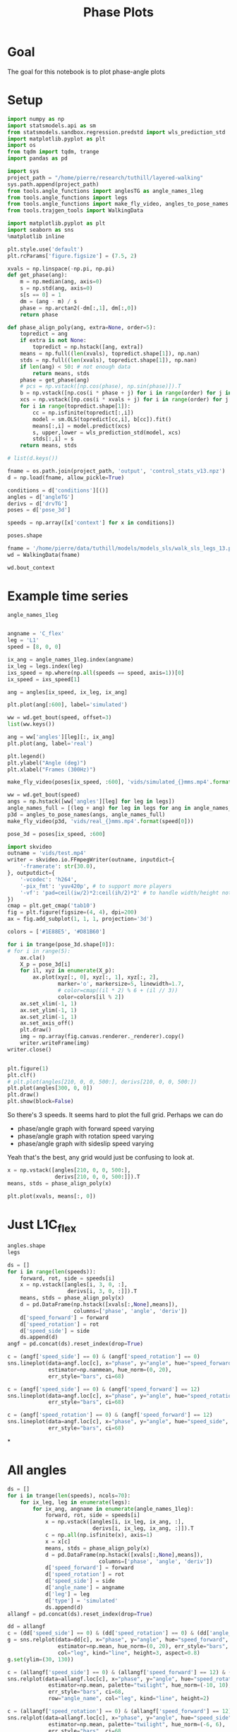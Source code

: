 #+TITLE: Phase Plots

* Goal

The goal for this notebook is to plot phase-angle plots

* Setup

#+BEGIN_SRC jupyter-python
import numpy as np
import statsmodels.api as sm
from statsmodels.sandbox.regression.predstd import wls_prediction_std
import matplotlib.pyplot as plt
import os
from tqdm import tqdm, trange
import pandas as pd
#+END_SRC

#+RESULTS:

#+BEGIN_SRC jupyter-python
import sys
project_path = "/home/pierre/research/tuthill/layered-walking"
sys.path.append(project_path)
from tools.angle_functions import anglesTG as angle_names_1leg
from tools.angle_functions import legs
from tools.angle_functions import make_fly_video, angles_to_pose_names
from tools.trajgen_tools import WalkingData
#+END_SRC

#+RESULTS:

#+BEGIN_SRC jupyter-python
import matplotlib.pyplot as plt
import seaborn as sns
%matplotlib inline

plt.style.use('default')
plt.rcParams['figure.figsize'] = (7.5, 2)
#+END_SRC


#+RESULTS:

#+BEGIN_SRC jupyter-python
xvals = np.linspace(-np.pi, np.pi)
def get_phase(ang):
    m = np.median(ang, axis=0)
    s = np.std(ang, axis=0)
    s[s == 0] = 1
    dm = (ang - m) / s
    phase = np.arctan2(-dm[:,1], dm[:,0])
    return phase

def phase_align_poly(ang, extra=None, order=5):
    topredict = ang
    if extra is not None:
        topredict = np.hstack([ang, extra])
    means = np.full((len(xvals), topredict.shape[1]), np.nan)
    stds = np.full((len(xvals), topredict.shape[1]), np.nan)
    if len(ang) < 50: # not enough data
        return means, stds
    phase = get_phase(ang)
    # pcs = np.vstack([np.cos(phase), np.sin(phase)]).T
    b = np.vstack([np.cos(i * phase + j) for i in range(order) for j in [0, np.pi/2]]).T
    xcs = np.vstack([np.cos(i * xvals + j) for i in range(order) for j in [0, np.pi/2]]).T
    for i in range(topredict.shape[1]):
        cc = np.isfinite(topredict[:,i])
        model = sm.OLS(topredict[cc,i], b[cc]).fit()
        means[:,i] = model.predict(xcs)
        s, upper,lower = wls_prediction_std(model, xcs)
        stds[:,i] = s
    return means, stds

#+END_SRC

#+RESULTS:

#+BEGIN_SRC jupyter-python
# list(d.keys())
#+END_SRC

#+RESULTS:


#+BEGIN_SRC jupyter-python
fname = os.path.join(project_path, 'output', 'control_stats_v13.npz')
d = np.load(fname, allow_pickle=True)

conditions = d['conditions'][()]
angles = d['angleTG']
derivs = d['drvTG']
poses = d['pose_3d']

speeds = np.array([x['context'] for x in conditions])

#+END_SRC

#+RESULTS:

#+BEGIN_SRC jupyter-python
poses.shape
#+END_SRC

#+RESULTS:
| 500 | 600 | 6 | 5 | 3 |


#+BEGIN_SRC jupyter-python
fname = '/home/pierre/data/tuthill/models/models_sls/walk_sls_legs_13.pickle'
wd = WalkingData(fname)
#+END_SRC

#+RESULTS:

#+BEGIN_SRC jupyter-python
wd.bout_context
#+END_SRC

#+RESULTS:
: array([[ 9.968394 , -0.2343701,  2.8402553],
:        [ 5.0455656,  8.416804 , -0.6643358],
:        [ 8.86242  ,  8.355217 , -1.4570035],
:        ...,
:        [ 9.824624 ,  3.8363965,  2.475409 ],
:        [13.015    , -0.6182214,  1.8810371],
:        [ 6.7187276, -3.0979152,  2.84063  ]], dtype=float32)

* Example time series
#+BEGIN_SRC jupyter-python
angle_names_1leg
#+END_SRC

#+RESULTS:
| C_flex | A_rot | A_abduct | B_flex | B_rot |


#+BEGIN_SRC jupyter-python

#+END_SRC

#+RESULTS:


#+BEGIN_SRC jupyter-python
angname = 'C_flex'
leg = 'L1'
speed = [8, 0, 0]

ix_ang = angle_names_1leg.index(angname)
ix_leg = legs.index(leg)
ixs_speed = np.where(np.all(speeds == speed, axis=1))[0]
ix_speed = ixs_speed[1]

ang = angles[ix_speed, ix_leg, ix_ang]

plt.plot(ang[:600], label='simulated')

ww = wd.get_bout(speed, offset=3)
list(ww.keys())

ang = ww['angles'][leg][:, ix_ang]
plt.plot(ang, label='real')

plt.legend()
plt.ylabel("Angle (deg)")
plt.xlabel("Frames (300Hz)")
#+END_SRC

#+RESULTS:
:RESULTS:
: Text(0.5, 0, 'Frames (300Hz)')
[[file:./.ob-jupyter/6ac7bbe0ce6f54b2f64f0d219e9b3e0d7a743043.png]]
:END:

#+BEGIN_SRC jupyter-python
make_fly_video(poses[ix_speed, :600], 'vids/simulated_{}mms.mp4'.format(speed[0]))

ww = wd.get_bout(speed)
angs = np.hstack([ww['angles'][leg] for leg in legs])
angle_names_full = [(leg + ang) for leg in legs for ang in angle_names_1leg]
p3d = angles_to_pose_names(angs, angle_names_full)
make_fly_video(p3d, 'vids/real_{}mms.mp4'.format(speed[0]))
#+END_SRC

#+RESULTS:
:RESULTS:
: 100%|█████████████████████████████████████████████████████████████████████████████████████████████████████| 600/600 [00:12<00:00, 46.67it/s]
: 100%|█████████████████████████████████████████████████████████████████████████████████████████████████████| 600/600 [00:13<00:00, 45.60it/s]
[[file:./.ob-jupyter/61715a6543306dda5120327d6b10eee210e81a2a.png]]
[[file:./.ob-jupyter/aa6d4350bac99303124ef85c49e7b200c3138ce1.png]]
:END:

#+BEGIN_SRC jupyter-python
pose_3d = poses[ix_speed, :600]
#+END_SRC

#+RESULTS:


#+BEGIN_SRC jupyter-python
import skvideo
outname = 'vids/test.mp4'
writer = skvideo.io.FFmpegWriter(outname, inputdict={
    '-framerate': str(30.0),
}, outputdict={
    '-vcodec': 'h264',
    '-pix_fmt': 'yuv420p', # to support more players
    '-vf': 'pad=ceil(iw/2)*2:ceil(ih/2)*2' # to handle width/height not divisible by 2
})
cmap = plt.get_cmap('tab10')
fig = plt.figure(figsize=(4, 4), dpi=200)
ax = fig.add_subplot(1, 1, 1, projection='3d')

colors = ['#1E88E5', '#D81B60']

for i in trange(pose_3d.shape[0]):
# for i in range(5):
    ax.cla()
    X_p = pose_3d[i]
    for il, xyz in enumerate(X_p):
        ax.plot(xyz[:, 0], xyz[:, 1], xyz[:, 2],
                marker='o', markersize=5, linewidth=1.7,
                # color=cmap((il * 2) % 6 + (il // 3))
                color=colors[il % 2])
    ax.set_xlim(-1, 1)
    ax.set_ylim(-1, 1)
    ax.set_zlim(-1, 1)
    ax.set_axis_off()
    plt.draw()
    img = np.array(fig.canvas.renderer._renderer).copy()
    writer.writeFrame(img)
writer.close()

#+END_SRC


#+RESULTS:
:RESULTS:
: 100%|█████████████████████████████████████████████████████████████████████████████████████████████████████| 600/600 [00:12<00:00, 48.05it/s]
[[file:./.ob-jupyter/9dc825cd54345d4b56988bc6e7fc373f0b75dbcc.png]]
:END:
#+RESULTS:



#+BEGIN_SRC jupyter-python

#+END_SRC

#+RESULTS:



#+BEGIN_SRC jupyter-python
plt.figure(1)
plt.clf()
# plt.plot(angles[210, 0, 0, 500:], derivs[210, 0, 0, 500:])
plt.plot(angles[300, 0, 0])
plt.draw()
plt.show(block=False)
#+END_SRC

#+RESULTS:
:RESULTS:
# [goto error]
: ---------------------------------------------------------------------------
: IndexError                                Traceback (most recent call last)
: Input In [100], in <cell line: 4>()
:       2 plt.clf()
:       3 # plt.plot(angles[210, 0, 0, 500:], derivs[210, 0, 0, 500:])
: ----> 4 plt.plot(angles[300, 0, 0])
:       5 plt.draw()
:       6 plt.show(block=False)
:
: IndexError: index 300 is out of bounds for axis 0 with size 200
: <Figure size 750x200 with 0 Axes>
:END:


So there's 3 speeds. It seems hard to plot the full grid.
Perhaps we can do
- phase/angle graph with forward speed varying
- phase/angle graph with rotation speed varying
- phase/angle graph with sideslip speed varying

Yeah that's the best, any grid would just be confusing to look at.
#+BEGIN_SRC jupyter-python
x = np.vstack([angles[210, 0, 0, 500:],
               derivs[210, 0, 0, 500:]]).T
means, stds = phase_align_poly(x)

plt.plot(xvals, means[:, 0])
#+END_SRC

#+RESULTS:
:RESULTS:
# [goto error]
: ---------------------------------------------------------------------------
: IndexError                                Traceback (most recent call last)
: Input In [101], in <cell line: 1>()
: ----> 1 x = np.vstack([angles[210, 0, 0, 500:],
:       2                derivs[210, 0, 0, 500:]]).T
:       3 means, stds = phase_align_poly(x)
:       5 plt.plot(xvals, means[:, 0])
:
: IndexError: index 210 is out of bounds for axis 0 with size 200
:END:

* Just L1C_flex
#+BEGIN_SRC jupyter-python
angles.shape
legs
#+END_SRC

#+RESULTS:
| L1 | L2 | L3 | R1 | R2 | R3 |


#+BEGIN_SRC jupyter-python
ds = []
for i in range(len(speeds)):
    forward, rot, side = speeds[i]
    x = np.vstack([angles[i, 3, 0, :],
                   derivs[i, 3, 0, :]]).T
    means, stds = phase_align_poly(x)
    d = pd.DataFrame(np.hstack([xvals[:,None],means]),
                     columns=['phase', 'angle', 'deriv'])
    d['speed_forward'] = forward
    d['speed_rotation'] = rot
    d['speed_side'] = side
    ds.append(d)
angf = pd.concat(ds).reset_index(drop=True)
#+END_SRC

#+RESULTS:

#+BEGIN_SRC jupyter-python
c = (angf['speed_side'] == 0) & (angf['speed_rotation'] == 0)
sns.lineplot(data=angf.loc[c], x="phase", y="angle", hue="speed_forward",
             estimator=np.nanmean, hue_norm=(0, 20),
             err_style="bars", ci=68)
#+END_SRC

#+RESULTS:
:RESULTS:
: <AxesSubplot:xlabel='phase', ylabel='angle'>
[[file:./.ob-jupyter/4563a70727ff36c0c04bc1ea0b336293f0eabbd4.png]]
:END:

#+BEGIN_SRC jupyter-python
c = (angf['speed_side'] == 0) & (angf['speed_forward'] == 12)
sns.lineplot(data=angf.loc[c], x="phase", y="angle", hue="speed_rotation", estimator=np.mean, palette="twilight", hue_norm=(-10, 10),
             err_style="bars", ci=68)
#+END_SRC

#+RESULTS:
:RESULTS:
: <AxesSubplot:xlabel='phase', ylabel='angle'>
[[file:./.ob-jupyter/7e5db9fcd7cba517ac3db979580ef32047359f62.png]]
:END:


#+BEGIN_SRC jupyter-python
c = (angf['speed_rotation'] == 0) & (angf['speed_forward'] == 12)
sns.lineplot(data=angf.loc[c], x="phase", y="angle", hue="speed_side", estimator=np.mean, palette="twilight", hue_norm=(-6, 6),
             err_style="bars", ci=68)
#+END_SRC

#+RESULTS:
:RESULTS:
: <AxesSubplot:xlabel='phase', ylabel='angle'>
[[file:./.ob-jupyter/4c4af2621053300b80e20ff08907f2d4e8b18d17.png]]
:END:

*


* All angles
#+BEGIN_SRC jupyter-python
ds = []
for i in trange(len(speeds), ncols=70):
    for ix_leg, leg in enumerate(legs):
        for ix_ang, angname in enumerate(angle_names_1leg):
            forward, rot, side = speeds[i]
            x = np.vstack([angles[i, ix_leg, ix_ang, :],
                           derivs[i, ix_leg, ix_ang, :]]).T
            c = np.all(np.isfinite(x), axis=1)
            x = x[c]
            means, stds = phase_align_poly(x)
            d = pd.DataFrame(np.hstack([xvals[:,None],means]),
                             columns=['phase', 'angle', 'deriv'])
            d['speed_forward'] = forward
            d['speed_rotation'] = rot
            d['speed_side'] = side
            d['angle_name'] = angname
            d['leg'] = leg
            d['type'] = 'simulated'
            ds.append(d)
allangf = pd.concat(ds).reset_index(drop=True)
#+END_SRC

#+RESULTS:
: 100%|███████████████████████████████| 500/500 [00:48<00:00, 10.38it/s]

#+BEGIN_SRC jupyter-python
dd = allangf
c = (dd['speed_side'] == 0) & (dd['speed_rotation'] == 0) & (dd['angle_name'] == 'C_flex')
g = sns.relplot(data=dd[c], x="phase", y="angle", hue="speed_forward",
                estimator=np.mean, hue_norm=(0, 20), err_style="bars", ci=68,
                col="leg", kind="line", height=3, aspect=0.8)
g.set(ylim=(30, 130))
#+END_SRC

#+RESULTS:
:RESULTS:
: <seaborn.axisgrid.FacetGrid at 0x7f97427751f0>
[[file:./.ob-jupyter/346db3dc3a3eb58d5bd434e805dd01e6837d7bd2.png]]
:END:

#+BEGIN_SRC jupyter-python
c = (allangf['speed_side'] == 0) & (allangf['speed_forward'] == 12) & (dd['angle_name'] == 'C_flex')
sns.relplot(data=allangf.loc[c], x="phase", y="angle", hue="speed_rotation",
             estimator=np.mean, palette="twilight", hue_norm=(-10, 10),
             err_style="bars", ci=68,
             row="angle_name", col="leg", kind="line", height=2)
#+END_SRC

#+RESULTS:
:RESULTS:
: <seaborn.axisgrid.FacetGrid at 0x7f97911a8cd0>
[[file:./.ob-jupyter/23bb2a6a967314d5c4fc7ffa1e27ea3d4ad89b6b.png]]
:END:

#+BEGIN_SRC jupyter-python
c = (allangf['speed_rotation'] == 0) & (allangf['speed_forward'] == 12) & (dd['angle_name'] == 'C_flex')
sns.relplot(data=allangf.loc[c], x="phase", y="angle", hue="speed_side",
             estimator=np.mean, palette="twilight", hue_norm=(-6, 6),
             err_style="bars", ci=68,
             row="angle_name", col="leg", kind="line", height=2)
#+END_SRC

#+RESULTS:
:
: KeyboardInterrupt
:
: Error in callback <function flush_figures at 0x7f97963f98b0> (for post_execute):
:
: KeyboardInterrupt
:


* Real data

#+BEGIN_SRC jupyter-python
ds = []
bnums = wd._get_minlen_bnums(400)
for i in trange(len(bnums), ncols=70):
    bnum = bnums[i]
    ww = wd.get_bnum(bnum)
    mean_speed = np.mean(ww['contexts'], axis=0)
    forward, rot, side = mean_speed
    for ix_leg, leg in enumerate(legs):
        for ix_ang, angname in enumerate(angle_names_1leg):
            angs = ww['angles'][leg][:, ix_ang]
            drvs = ww['derivatives'][leg][:, ix_ang]
            x = np.vstack([angs, drvs]).T
            c = np.all(np.isfinite(x), axis=1)
            x = x[c]
            means, stds = phase_align_poly(x)
            d = pd.DataFrame(np.hstack([xvals[:,None],means]),
                             columns=['phase', 'angle', 'deriv'])
            d['speed_forward_raw'] = forward
            d['speed_rotation_raw'] = rot
            d['speed_side_raw'] = side
            d['angle_name'] = angname
            d['leg'] = leg
            d['bnum'] = bnum
            d['type'] = 'real'
            ds.append(d)
realangf = pd.concat(ds).reset_index(drop=True)
#+END_SRC

#+RESULTS:
: 100%|███████████████████████████████| 171/171 [00:17<00:00,  9.86it/s]


#+BEGIN_SRC jupyter-python
realangf['speed_forward'] = ((realangf['speed_forward_raw'] + 2) // 4) * 4
realangf['speed_rotation'] = ((realangf['speed_rotation_raw'] + 2) // 4) * 4
realangf['speed_side'] = ((realangf['speed_side_raw'] + 1) // 2) * 2
#+END_SRC

#+RESULTS:


#+BEGIN_SRC jupyter-python

#+END_SRC


#+BEGIN_SRC jupyter-python
dd = realangf
c = (dd['speed_side'].abs() <= 2) & (dd['speed_rotation'].abs() <= 2) & (dd['angle_name'] == 'B_flex') \
    & (dd['speed_forward'] > 1)
g = sns.relplot(data=dd[c], x="phase", y="angle", hue="speed_forward",
                estimator=np.mean, hue_norm=(0, 20), err_style="bars", ci=68,
                col="leg", kind="line", height=3, aspect=0.8)
g.set(ylim=(30, 130))
#+END_SRC

#+RESULTS:
:RESULTS:
: <seaborn.axisgrid.FacetGrid at 0x7f9726a3e910>
[[file:./.ob-jupyter/e6bd764ad356d8dfff0b1236c507fd9009ab0dad.png]]
:END:

* Both combined

#+BEGIN_SRC jupyter-python
fullangf = pd.concat([allangf, realangf]).reset_index(drop=True)
#+END_SRC

#+RESULTS:

#+BEGIN_SRC jupyter-python
dd = fullangf
c = (dd['speed_side'].abs() <= 1) & (dd['speed_rotation'].abs() <= 1) & (dd['angle_name'] == 'C_flex') \
    & (dd['speed_forward'] == 4)
g = sns.relplot(data=dd[c], x="phase", y="angle", hue="type",
                estimator=np.mean, err_style='band', ci=95,
                col="leg", kind="line", height=3, aspect=0.8)
#+END_SRC

#+RESULTS:
[[file:./.ob-jupyter/67904cee5ecf090af82f87c06968d9dcc391074e.png]]


#+BEGIN_SRC jupyter-python
dd = fullangf
c = (dd['speed_side'].abs() <= 1) & (dd['speed_rotation'].abs() <= 1) & (dd['angle_name'] == 'C_flex') \
    & (dd['speed_forward'] == 8)
g = sns.relplot(data=dd[c], x="phase", y="angle", hue="type",
                estimator=np.mean, err_style='band', ci=95,
                col="leg", kind="line", height=3, aspect=0.8)
#+END_SRC

#+RESULTS:
[[file:./.ob-jupyter/e21f4834bc92ee7a12f8b928ad198fd9dffdf474.png]]


#+BEGIN_SRC jupyter-python
dd = fullangf
c = (dd['speed_side'].abs() <= 1) & (dd['speed_rotation'].abs() <= 1) & (dd['angle_name'] == 'B_rot') \
    & (dd['speed_forward'] == 4)
g = sns.relplot(data=dd[c], x="phase", y="angle", hue="type",
                estimator=circular_mean, err_style='band', ci=95,
                col="leg", kind="line", height=3, aspect=0.8)
#+END_SRC

#+RESULTS:
[[file:./.ob-jupyter/bfa4d3a0a771e0b2b72acbe274f8972fec7a0678.png]]


#+BEGIN_SRC jupyter-python
dd = fullangf
c = (dd['speed_side'].abs() <= 1) & (dd['speed_rotation'].abs() <= 1) & (dd['angle_name'] == 'B_rot') \
    & (dd['speed_forward'] == 8)
g = sns.relplot(data=dd[c], x="phase", y="angle", hue="type",
                estimator=circular_mean, err_style='band', ci=95,
                col="leg", kind="line", height=3, aspect=0.8)
#+END_SRC

#+RESULTS:
[[file:./.ob-jupyter/a240f827421ede07c332653457112b98e5ba4e79.png]]


#+BEGIN_SRC jupyter-python
dd = fullangf
c = (dd['speed_side'].abs() <= 1) & (dd['speed_rotation'].abs() <= 2) & (dd['angle_name'] == 'B_flex') \
    & (dd['speed_forward'] == 12)
g = sns.relplot(data=dd[c], x="phase", y="angle", hue="type",
                estimator=np.mean, err_style='band', ci=95,
                col="leg", kind="line", height=3, aspect=0.8)
#+END_SRC

#+RESULTS:
[[file:./.ob-jupyter/b50d1dcf0221edcc530b8ddf40295bf34cb089a4.png]]



#+BEGIN_SRC jupyter-python
def add_with_confidence(a, b):
    out = a.copy()
    out['mean'] = a['mean'] + b['mean']
    out['sem'] = np.sqrt(np.square(a['sem']) + np.square(b['sem']))
    return out

def add_with_confidence_circ(a, b):
    out = a.copy()
    out['circular_mean'] = a['circular_mean'] + b['circular_mean']
    out['sem'] = np.sqrt(np.square(a['sem']) + np.square(b['sem']))
    return out

def circular_mean(x):
    return np.degrees(np.angle(np.nanmean(np.exp(1j * np.radians(x)))))

#+END_SRC

#+RESULTS:

#+BEGIN_SRC jupyter-python :display plain
dd = allangf
c = (dd['speed_side'].abs() <= 2) & (dd['speed_rotation'].abs() <= 2) & (dd['angle_name'] == 'B_rot')
sd = dd[c].groupby(['leg', 'speed_forward', 'phase'])['angle'].agg([circular_mean, 'sem'])

dd = realangf
c = (dd['speed_side'].abs() <= 2) & (dd['speed_rotation'].abs() <= 2) & (dd['angle_name'] == 'B_rot')
rd = dd[c].groupby(['leg', 'speed_forward', 'phase'])['angle'].agg([circular_mean, 'sem'])

# out = add_with_confidence_circ(sd, -rd)
out = sd - rd
errors = out.reset_index().groupby(['leg', 'speed_forward'])['circular_mean'].agg(lambda x: np.mean(np.abs(x)))
#+END_SRC

#+RESULTS:


#+RESULTS:

#+BEGIN_SRC jupyter-python

#+END_SRC

#+RESULTS:


#+BEGIN_SRC jupyter-python
for angname in angle_names_1leg:
    print(angname)
    dd = allangf
    c = (dd['angle_name'] == angname)
    columns = ['leg', 'speed_forward', 'speed_rotation', 'speed_side', 'phase']
    sd = dd[c].groupby(columns)['angle'].agg([circular_mean])

    dd = realangf
    c = (dd['angle_name'] == angname)
    rd = dd[c].groupby(columns)['angle'].agg([circular_mean])

    # out = add_with_confidence(sd, -rd)
    # out = np.exp(1j * np.radians(sd)) + np.exp(1j * np.radians(-1*rd))
    out = sd - rd
    # out['circular_mean'] = np.degrees(np.angle(out['circular_mean']))
    errors = out.reset_index().groupby(columns[:-1])['circular_mean']\
                              .agg(lambda x: np.abs(circular_mean(np.abs(x))))

    possible_speeds = allangf['speed_forward'].unique()
    fig, axes = plt.subplots(4, 6, figsize=(10, 8))
    for ix_leg, leg in enumerate(legs):
        for ix_speed, speed in enumerate(possible_speeds):
            d = errors[leg][speed].reset_index().pivot(
                'speed_rotation', 'speed_side', 'circular_mean')
            ax = axes[ix_speed, ix_leg]
            g = sns.heatmap(d, vmin=0, vmax=35, ax=ax, cbar=ix_leg == len(legs)-1,
                            cmap="YlOrRd")
            g.tick_params(left=False, bottom=False)
            if ix_speed != len(possible_speeds) - 1:
                g.set_xlabel('')
                g.set_xticklabels([])
            if ix_leg != 0:
                g.set_ylabel('')
                g.set_yticklabels('')
            if ix_speed == 0:
                g.set_title(leg)
            if ix_leg == 0:
                g.set_ylabel('Forward\n{} mm/s'.format(speed))
    fig.savefig('plots/errors_summary_{}.png'.format(angname))
#+END_SRC

#+RESULTS:
:RESULTS:
#+begin_example
C_flex
/tmp/ipykernel_1946373/3571779153.py:14: RuntimeWarning: Mean of empty slice
  return np.degrees(np.angle(np.nanmean(np.exp(1j * np.radians(x)))))
A_rot
/tmp/ipykernel_1946373/3571779153.py:14: RuntimeWarning: Mean of empty slice
  return np.degrees(np.angle(np.nanmean(np.exp(1j * np.radians(x)))))
A_abduct
/tmp/ipykernel_1946373/3571779153.py:14: RuntimeWarning: Mean of empty slice
  return np.degrees(np.angle(np.nanmean(np.exp(1j * np.radians(x)))))
B_flex
/tmp/ipykernel_1946373/3571779153.py:14: RuntimeWarning: Mean of empty slice
  return np.degrees(np.angle(np.nanmean(np.exp(1j * np.radians(x)))))
B_rot
/tmp/ipykernel_1946373/3571779153.py:14: RuntimeWarning: Mean of empty slice
  return np.degrees(np.angle(np.nanmean(np.exp(1j * np.radians(x)))))
#+end_example
[[file:./.ob-jupyter/69a5c3573ef54bc721a99749ae43dd9f09a2f546.png]]
[[file:./.ob-jupyter/ae0734620472645c91afc73d81fbd9d9612f4947.png]]
[[file:./.ob-jupyter/e2fe5a0030d504562e2c1f57cfefaabe4c1adfb0.png]]
[[file:./.ob-jupyter/e0ccaabcc35766f331308f52a34620f4a8e436f5.png]]
[[file:./.ob-jupyter/19e1b4d4ce43e03ceb734c6991258b41449c69c3.png]]
:END:



#+BEGIN_SRC jupyter-python
print(angname)
dd = allangf
# c = (dd['angle_name'] == angname)
columns = ['leg', 'speed_forward', 'speed_rotation', 'speed_side',  'angle_name', 'phase']
sd = dd.groupby(columns)['angle'].agg([circular_mean])

dd = realangf
# c = (dd['angle_name'] == angname)
rd = dd.groupby(columns)['angle'].agg([circular_mean])

# out = add_with_confidence(sd, -rd)
# out = np.exp(1j * np.radians(sd)) + np.exp(1j * np.radians(-1*rd))
out = sd - rd
# out['circular_mean'] = np.degrees(np.angle(out['circular_mean']))
errors = out.reset_index().groupby(columns[:-1])['circular_mean']\
                          .agg(lambda x: np.abs(circular_mean(np.abs(x))))

possible_speeds = allangf['speed_forward'].unique()
fig, axes = plt.subplots(4, 6, figsize=(10, 8))
for ix_leg, leg in enumerate(legs):
    for ix_speed, speed in enumerate(possible_speeds):
        d = errors[leg][speed].reset_index().pivot(
            'speed_rotation', 'speed_side', 'circular_mean')
        ax = axes[ix_speed, ix_leg]
        g = sns.heatmap(d, vmin=0, vmax=35, ax=ax, cbar=ix_leg == len(legs)-1,
                        cmap="YlOrRd")
        g.tick_params(left=False, bottom=False)
        if ix_speed != len(possible_speeds) - 1:
            g.set_xlabel('')
            g.set_xticklabels([])
        if ix_leg != 0:
            g.set_ylabel('')
            g.set_yticklabels('')
        if ix_speed == 0:
            g.set_title(leg)
        if ix_leg == 0:
            g.set_ylabel('Forward\n{} mm/s'.format(speed))
fig.savefig('plots/errors_summary_full.png')
#+END_SRC

#+RESULTS:
:RESULTS:
: B_rot
: /tmp/ipykernel_1946373/3571779153.py:14: RuntimeWarning: Mean of empty slice
:   return np.degrees(np.angle(np.nanmean(np.exp(1j * np.radians(x)))))
# [goto error]
#+begin_example
---------------------------------------------------------------------------
ValueError                                Traceback (most recent call last)
Input In [127], in <cell line: 20>()
     20 for ix_leg, leg in enumerate(legs):
     21     for ix_speed, speed in enumerate(possible_speeds):
---> 22         d = errors[leg][speed].reset_index().pivot(
     23             'speed_rotation', 'speed_side', 'circular_mean')
     24         ax = axes[ix_speed, ix_leg]
     25         g = sns.heatmap(d, vmin=0, vmax=35, ax=ax, cbar=ix_leg == len(legs)-1,
     26                         cmap="YlOrRd")

File /home/pierre/miniconda3/envs/tf/lib/python3.9/site-packages/pandas/core/frame.py:7876, in DataFrame.pivot(self, index, columns, values)
   7871 @Substitution("")
   7872 @Appender(_shared_docs["pivot"])
   7873 def pivot(self, index=None, columns=None, values=None) -> DataFrame:
   7874     from pandas.core.reshape.pivot import pivot
-> 7876     return pivot(self, index=index, columns=columns, values=values)

File /home/pierre/miniconda3/envs/tf/lib/python3.9/site-packages/pandas/core/reshape/pivot.py:520, in pivot(data, index, columns, values)
    518     else:
    519         indexed = data._constructor_sliced(data[values]._values, index=multiindex)
--> 520 return indexed.unstack(columns_listlike)

File /home/pierre/miniconda3/envs/tf/lib/python3.9/site-packages/pandas/core/series.py:4157, in Series.unstack(self, level, fill_value)
   4114 """
   4115 Unstack, also known as pivot, Series with MultiIndex to produce DataFrame.
   4116 
   (...)
   4153 b    2    4
   4154 """
   4155 from pandas.core.reshape.reshape import unstack
-> 4157 return unstack(self, level, fill_value)

File /home/pierre/miniconda3/envs/tf/lib/python3.9/site-packages/pandas/core/reshape/reshape.py:491, in unstack(obj, level, fill_value)
    489 if is_1d_only_ea_dtype(obj.dtype):
    490     return _unstack_extension_series(obj, level, fill_value)
--> 491 unstacker = _Unstacker(
    492     obj.index, level=level, constructor=obj._constructor_expanddim
    493 )
    494 return unstacker.get_result(
    495     obj._values, value_columns=None, fill_value=fill_value
    496 )

File /home/pierre/miniconda3/envs/tf/lib/python3.9/site-packages/pandas/core/reshape/reshape.py:140, in _Unstacker.__init__(self, index, level, constructor)
    133 if num_cells > np.iinfo(np.int32).max:
    134     warnings.warn(
    135         f"The following operation may generate {num_cells} cells "
    136         f"in the resulting pandas object.",
    137         PerformanceWarning,
    138     )
--> 140 self._make_selectors()

File /home/pierre/miniconda3/envs/tf/lib/python3.9/site-packages/pandas/core/reshape/reshape.py:192, in _Unstacker._make_selectors(self)
    189 mask.put(selector, True)
    191 if mask.sum() < len(self.index):
--> 192     raise ValueError("Index contains duplicate entries, cannot reshape")
    194 self.group_index = comp_index
    195 self.mask = mask

ValueError: Index contains duplicate entries, cannot reshape
#+end_example
[[file:./.ob-jupyter/f7d9954696eff0fe5310bac6f94b54221b00720b.png]]
:END:


#+BEGIN_SRC jupyter-python
ds = []
for angname in angle_names_1leg:
    print(angname)
    dd = allangf
    c = (dd['angle_name'] == angname)
    columns = ['leg', 'speed_forward', 'speed_rotation', 'speed_side', 'phase']
    sd = dd[c].groupby(columns)['angle'].agg([circular_mean])

    dd = realangf
    c = (dd['angle_name'] == angname)
    rd = dd[c].groupby(columns)['angle'].agg([circular_mean])

    # out = add_with_confidence(sd, -rd)
    # out = np.exp(1j * np.radians(sd)) + np.exp(1j * np.radians(-1*rd))
    out = sd - rd
    # out['circular_mean'] = np.degrees(np.angle(out['circular_mean']))
    errors = out.reset_index().groupby(columns[:-1])['circular_mean']\
                          .agg(lambda x: np.abs(circular_mean(np.abs(x))))
    errors = errors.reset_index()
    errors['angle_name'] = angname
    ds.append(errors)

#+END_SRC

#+RESULTS:
#+begin_example
C_flex
/tmp/ipykernel_1946373/3571779153.py:14: RuntimeWarning: Mean of empty slice
  return np.degrees(np.angle(np.nanmean(np.exp(1j * np.radians(x)))))
A_rot
/tmp/ipykernel_1946373/3571779153.py:14: RuntimeWarning: Mean of empty slice
  return np.degrees(np.angle(np.nanmean(np.exp(1j * np.radians(x)))))
A_abduct
/tmp/ipykernel_1946373/3571779153.py:14: RuntimeWarning: Mean of empty slice
  return np.degrees(np.angle(np.nanmean(np.exp(1j * np.radians(x)))))
B_flex
/tmp/ipykernel_1946373/3571779153.py:14: RuntimeWarning: Mean of empty slice
  return np.degrees(np.angle(np.nanmean(np.exp(1j * np.radians(x)))))
B_rot
/tmp/ipykernel_1946373/3571779153.py:14: RuntimeWarning: Mean of empty slice
  return np.degrees(np.angle(np.nanmean(np.exp(1j * np.radians(x)))))
#+end_example

#+BEGIN_SRC jupyter-python
angle_errors = pd.concat(ds)

fancy_angle_names = {
    'C_flex': 'femur-tibia flexion',
    'A_rot': 'coxa rotation',
    'A_abduct': 'body-coxa flexion',
    'B_flex': 'coxa-femur flexion',
    'B_rot': 'femur rotation'
}
angle_errors['fancy_angle_name'] = [fancy_angle_names[x] for x in angle_errors['angle_name']]


for name, fancy in fancy_angle_names.items():
    plt.figure()
    d = angle_errors[angle_errors['angle_name'] == name]
    # g = sns.violinplot(x='fancy_angle_name', y='circular_mean', data=d)
    g = sns.swarmplot(x='leg', y='circular_mean', data=d)
    g.set_xticklabels(g.get_xticklabels(), rotation=20, horizontalalignment='right')
    g.set(xlabel='Leg', ylabel='Error (deg)', title=fancy.capitalize(), ylim=(0, 30))
#+END_SRC

#+RESULTS:
:RESULTS:
: /home/pierre/miniconda3/envs/tf/lib/python3.9/site-packages/seaborn/categorical.py:1296: UserWarning: 5.4% of the points cannot be placed; you may want to decrease the size of the markers or use stripplot.
:   warnings.warn(msg, UserWarning)
[[file:./.ob-jupyter/dec94657d7fafbb869f2eae893c52a658273133b.png]]
[[file:./.ob-jupyter/1413b81c233948c642fc0ac6c1f3c57b62a813b9.png]]
[[file:./.ob-jupyter/0152f8a0ad27b82eb07f043ac0282d13cea47dbf.png]]
[[file:./.ob-jupyter/f242e3af72ffce09886173fc110c4d5014850d10.png]]
[[file:./.ob-jupyter/09f5f0551e99d94c2fa0eb30874d7270d175eec9.png]]
:END:

